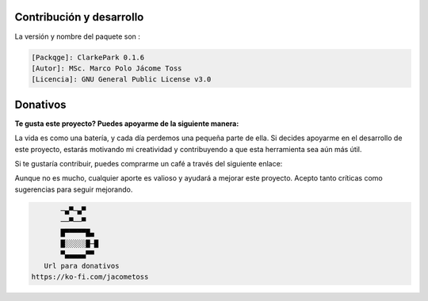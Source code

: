 | |image1| |image2| |image3| |image4| |image5|

.. _header-n2:

Contribución y desarrollo
=========================

La versión y nombre del paquete son :

.. code:: 

   [Packqge]: ClarkePark 0.1.6
   [Autor]: MSc. Marco Polo Jácome Toss
   [Licencia]: GNU General Public License v3.0

Donativos 
===========

**Te gusta este proyecto? Puedes apoyarme de la siguiente manera:**

La vida es como una batería, y cada día perdemos una pequeña parte de ella. Si decides apoyarme en el desarrollo de este proyecto, estarás motivando mi creatividad y contribuyendo a que esta herramienta sea aún más útil.

Si te gustaría contribuir, puedes comprarme un café a través del siguiente enlace: 

|image7|

Aunque no es mucho, cualquier aporte es valioso y ayudará a mejorar este proyecto. Acepto tanto críticas como sugerencias para seguir mejorando.

.. code::

          ─▄▀─▄▀
          ──▀──▀
          █▀▀▀▀▀█▄
          █░░░░░█─█
          ▀▄▄▄▄▄▀▀
      Url para donativos      
   https://ko-fi.com/jacometoss 

.. |image1| image:: https://badge.fury.io/py/ClarkePark.svg
   :target: https://badge.fury.io/py/ClarkePark
.. |image2| image:: https://img.shields.io/badge/python-3 | 3.5 | 3.6 | 3.7 | 3.8 | 3.9 | 3.10-blue
   :target: https://pypi.org/project/ClarkePark/
.. |image3| image:: https://pepy.tech/badge/clarkepark
   :target: https://pepy.tech/project/clarkepark
.. |image4| image:: https://pepy.tech/badge/clarkepark/month
   :target: https://pepy.tech/project/clarkepark
.. |image5| image:: https://api.codeclimate.com/v1/badges/6abceb2a140780c13d17/maintainability
   :target: https://codeclimate.com/github/jacometoss/ClarkePark/maintainability
.. |image7| image:: https://i.ibb.co/Lns1NqZ/Donativos.gif
   :target: https://ko-fi.com/B0B356BR4
